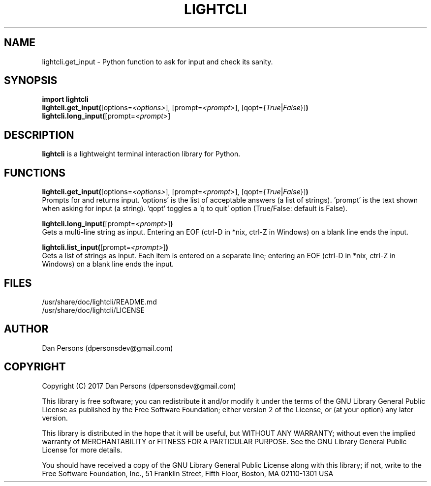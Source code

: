 .TH LIGHTCLI 3
.SH NAME
lightcli.get_input - Python function to ask for input and check its sanity.

.SH SYNOPSIS
\fBimport lightcli
.br
\fBlightcli.get_input(\fR[options=\fI<options>\fR], [prompt=\fI<prompt>\fR], [qopt={\fITrue\fR|\fIFalse\fR}]\fB)\fR
.br
\fBlightcli.long_input(\fR[prompt=\fI<prompt>\fR]


.SH DESCRIPTION
\fBlightcli\fP is a lightweight terminal interaction library for Python.

.SH FUNCTIONS
\fBlightcli.get_input(\fR[options=\fI<options>\fR], [prompt=\fI<prompt>\fR], [qopt={\fITrue\fR|\fIFalse\fR}]\fB)\fR
.br
Prompts for and returns input. 'options' is the list of acceptable answers (a list of strings). 'prompt' is the text shown when asking for input (a string). 'qopt' toggles a 'q to quit' option (True/False: default is False).

\fBlightcli.long_input(\fR[prompt=\fI<prompt>\fR]\fB)\fR
.br
Gets a multi-line string as input. Entering an EOF (ctrl-D in *nix, ctrl-Z in Windows) on a blank line ends the input.

\fBlightcli.list_input(\fR[prompt=\fI<prompt>\fR]\fB)\fR
.br
Gets a list of strings as input. Each item is entered on a separate line; entering an EOF (ctrl-D in *nix, ctrl-Z in Windows) on a blank line ends the input.

.SH FILES
    /usr/share/doc/lightcli/README.md
    /usr/share/doc/lightcli/LICENSE

.SH AUTHOR
Dan Persons (dpersonsdev@gmail.com)

.SH COPYRIGHT
Copyright (C) 2017 Dan Persons (dpersonsdev@gmail.com)

This library is free software; you can redistribute it and/or
modify it under the terms of the GNU Library General Public
License as published by the Free Software Foundation; either
version 2 of the License, or (at your option) any later version.

This library is distributed in the hope that it will be useful,
but WITHOUT ANY WARRANTY; without even the implied warranty of
MERCHANTABILITY or FITNESS FOR A PARTICULAR PURPOSE.  See the GNU
Library General Public License for more details.

You should have received a copy of the GNU Library General Public
License along with this library; if not, write to the Free Software
Foundation, Inc., 51 Franklin Street, Fifth Floor, Boston, MA  02110-1301  USA
